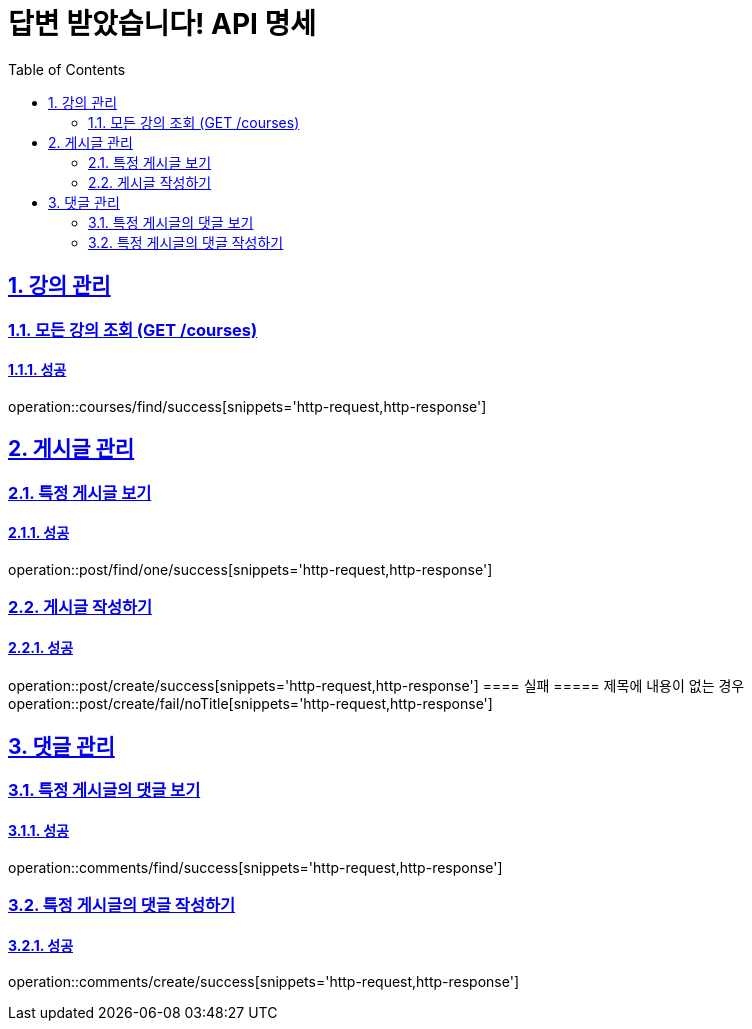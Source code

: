 = 답변 받았습니다! API 명세
:doctype: book
:icons: font
:source-highlighter: highlightjs
:toc: left
:toclevels: 2
:sectlinks:
:sectnums:
:docinfo: shared-head

== 강의 관리

=== 모든 강의 조회 (GET /courses)
==== 성공
operation::courses/find/success[snippets='http-request,http-response']


== 게시글 관리

=== 특정 게시글 보기
==== 성공
operation::post/find/one/success[snippets='http-request,http-response']

=== 게시글 작성하기
==== 성공
operation::post/create/success[snippets='http-request,http-response']
==== 실패
===== 제목에 내용이 없는 경우
operation::post/create/fail/noTitle[snippets='http-request,http-response']

== 댓글 관리

=== 특정 게시글의 댓글 보기
==== 성공
operation::comments/find/success[snippets='http-request,http-response']

=== 특정 게시글의 댓글 작성하기
==== 성공
operation::comments/create/success[snippets='http-request,http-response']